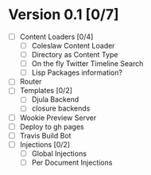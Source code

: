 

* Version 0.1 [0/7]
  - [ ] Content Loaders [0/4]
    - [ ] Coleslaw Content Loader
    - [ ] Directory as Content Type
    - [ ] On the fly Twitter Timeline Search
    - [ ] Lisp Packages information?
  - [ ] Router
  - [ ] Templates [0/2]
    - [ ] Djula Backend
    - [ ] closure backends
  - [ ] Wookie Preview Server
  - [ ] Deploy to gh pages
  - [ ] Travis Build Bot
  - [ ] Injections [0/2]
    - [ ] Global Injections
    - [ ] Per Document Injections
